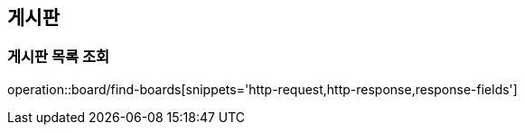 == 게시판

=== 게시판 목록 조회
operation::board/find-boards[snippets='http-request,http-response,response-fields']
